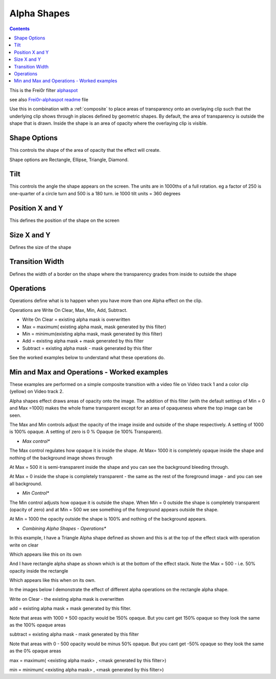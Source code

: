 .. metadata-placeholder

   :authors: - Claus Christensen
             - Yuri Chornoivan
             - Ttguy (https://userbase.kde.org/User:Ttguy)
             - Bushuev (https://userbase.kde.org/User:Bushuev)

   :license: Creative Commons License SA 4.0

.. _alpha_shapes:


Alpha Shapes
============

.. contents::




This is the Frei0r filter `alphaspot <http://www.mltframework.org/bin/view/MLT/FilterFrei0r-alphaspot>`_ 


see also `Frei0r-alphaspot readme <http://www.piksel.no/trac/browser/src/filter/alpha0ps/readme>`_ file


.. image:: /images/Alpha_shapes.png
  :width: 800px


Use this in combination with a :ref:`composite` to place areas of transparency onto an overlaying clip such that the underlying clip shows through in places defined by geometric shapes. By default, the area of transparency is outside the shape that is drawn. Inside the shape is an area of opacity where the overlaying clip is visible.


Shape Options
-------------



This controls the shape of the area of opacity that the effect will create.


Shape options are Rectangle, Ellipse, Triangle, Diamond.


Tilt
----



This controls the angle the shape appears on the screen. The units are in 1000ths of a full rotation. eg a factor of 250 is one-quarter of a circle turn and 500 is a 180 turn. ie 1000 tilt units = 360 degrees


Position X and Y
----------------



This defines the position of the shape on the screen


Size X and Y
------------



Defines the size of the shape


Transition Width
----------------



Defines the width of a border on the shape where the transparency grades from inside to outside the shape


Operations
----------



Operations define what is to happen when you have more than one Alpha effect on the clip.


Operations are Write On Clear, Max, Min, Add, Subtract.


* Write On Clear = existing alpha mask is overwritten


* Max = maximum( existing alpha mask, mask generated by this filter)


* Min = minimum(existing alpha mask, mask generated by this filter)


* Add = existing alpha mask + mask generated by this filter


* Subtract = existing alpha mask - mask generated by this filter


See the worked examples below to understand what these operations do.


Min and Max and Operations - Worked examples
--------------------------------------------



.. image:: /images/Example_composite_transition.png


These examples are performed on a simple composite transition with a video file on Video track 1 and a color clip (yellow) on Video track 2.


Alpha shapes effect draws areas of opacity onto the image. The addition of this filter (with the default settings of Min = 0 and Max =1000)  makes the whole frame transparent except for an area of opaqueness where the top image can be seen.


The Max and Min controls adjust the opacity of the image inside and outside of the shape respectively. A setting of 1000 is 100% opaque. A setting of zero is  0 % Opaque (ie 100% Transparent).


* *Max control**


.. image:: /images/Alpha_shapes_max_control2.png


The Max control regulates how opaque it is inside the shape. At Max= 1000 it is completely opaque inside the shape and nothing of the background image shows through


.. image:: /images/Alpha_shapes_max_control.png


At Max = 500 it is semi-transparent inside the shape and you can see the background bleeding through.


.. image:: /images/Alpha_shapes_max_control3.png


At Max = 0 inside the shape is completely transparent - the same as the rest of the foreground image - and you can see all background.


* *Min Control**


.. image:: /images/Alpha_shapes_min_control.png


The Min control adjusts how opaque it is outside the shape. When Min = 0 outside the shape is completely transparent (opacity of zero) and at Min = 500 we see something of the foreground appears outside the shape.


.. image:: /images/Alpha_shapes_min_control2.png


At Min = 1000 the opacity outside the shape is 100% and nothing of the background appears.


* *Combining Alpha Shapes - Operations**


.. image:: /images/Triangle_alpha_shape.png


In this example, I have a Triangle Alpha shape defined as shown and this is at the top of the effect stack with operation write on clear


.. image:: /images/Triangle_alpha_shape2.png


Which appears like this on its own


.. image:: /images/Rectange_alpha_shape.png


And I have rectangle alpha shape as shown which is at the bottom of the effect stack. Note the Max = 500  - i.e. 50% opacity inside the rectangle


.. image:: /images/Rectange_alpha_shape2.png


Which appears like this when on its own. 


In the images below I demonstrate the effect of different alpha operations on the rectangle alpha shape.


.. image:: /images/Write_on_clear.png


Write on Clear - the existing alpha mask is overwritten


.. image:: /images/Operation_add.png


add = existing alpha mask + mask generated by this filter. 


Note that areas with 1000 + 500 opacity would be 150% opaque. But you cant get 150% opaque so they look the same as the 100% opaque areas


.. image:: /images/Operation_subtract.png


subtract = existing alpha mask - mask generated by this filter


Note that areas with 0 - 500 opacity would be minus 50% opaque. But you cant get -50% opaque so they look the same as the 0% opaque areas


.. image:: /images/Operation_max.png


max = maximum( <existing alpha mask> , <mask generated by this filter>)


.. image:: /images/Operation_min.png


min = minimum( <existing alpha mask> , <mask generated by this filter>)


